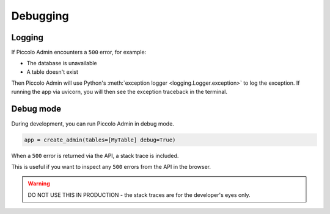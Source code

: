 Debugging
=========

Logging
-------

If Piccolo Admin encounters a ``500`` error, for example:

* The database is unavailable
* A table doesn't exist

Then Piccolo Admin will use Python's :meth:`exception logger <logging.Logger.exception>`
to log the exception. If running the app via uvicorn, you will then see the
exception traceback in the terminal.

Debug mode
----------

During development, you can run Piccolo Admin in debug mode.

.. code-block:: python

    app = create_admin(tables=[MyTable] debug=True)

When a ``500`` error is returned via the API, a stack trace is included.

This is useful if you want to inspect any ``500`` errors from the API in the
browser.

.. warning::

  DO NOT USE THIS IN PRODUCTION - the stack traces are for the developer's eyes
  only.
